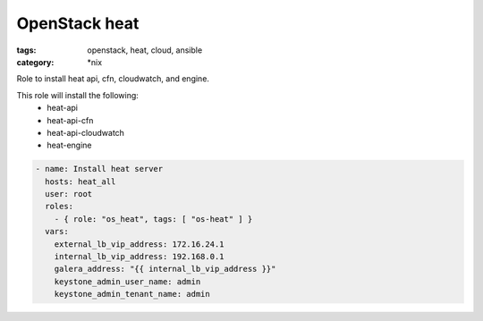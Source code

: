 OpenStack heat
##############
:tags: openstack, heat, cloud, ansible
:category: \*nix

Role to install heat api, cfn, cloudwatch, and engine.

This role will install the following:
    * heat-api
    * heat-api-cfn
    * heat-api-cloudwatch
    * heat-engine

.. code-block:: yaml

    - name: Install heat server
      hosts: heat_all
      user: root
      roles:
        - { role: "os_heat", tags: [ "os-heat" ] }
      vars:
        external_lb_vip_address: 172.16.24.1
        internal_lb_vip_address: 192.168.0.1
        galera_address: "{{ internal_lb_vip_address }}"
        keystone_admin_user_name: admin
        keystone_admin_tenant_name: admin
